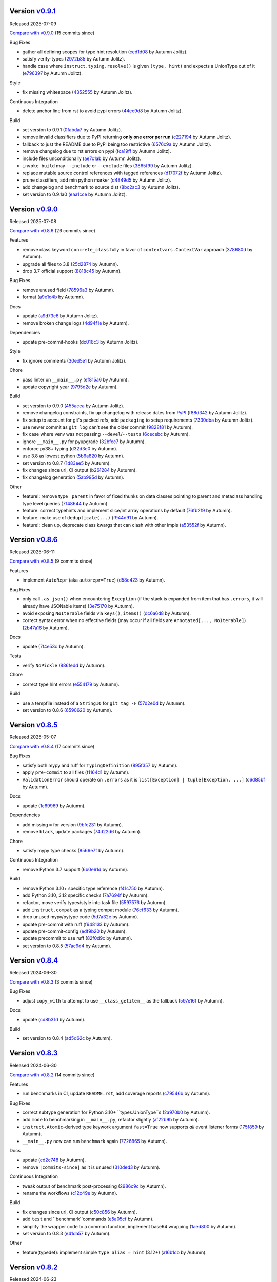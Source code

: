 .. |Changes|
Version `v0.9.1 <https://github.com/autumnjolitz/instruct/releases/tag/v0.9.1>`_
----------------------------------------------------------------------------------

Released 2025-07-09

`Compare with v0.9.0 <https://github.com/autumnjolitz/instruct/compare/v0.9.0...v0.9.1>`_ (15 commits since)

Bug Fixes

- gather **all** defining scopes for type hint resolution (`ced1d08 <https://github.com/autumnjolitz/instruct/commit/ced1d083e52773529c239c7b6f5c03eaa5b29b37>`_ by Autumn Jolitz).
- satisfy verify-types (`2972b85 <https://github.com/autumnjolitz/instruct/commit/2972b85fc745c1c6ecb90b853e0da440cce9acb9>`_ by Autumn Jolitz).
- handle case where ``instruct.typing.resolve()`` is given ``(type, hint)`` and expects a UnionType out of it (`e796397 <https://github.com/autumnjolitz/instruct/commit/e7963973ddf81805d2aaa2a7970b11169b895bd9>`_ by Autumn Jolitz).

Style

- fix missing whitespace (`4352555 <https://github.com/autumnjolitz/instruct/commit/4352555e611904c0c94852db8db8f1cb72bbaa0c>`_ by Autumn Jolitz).

Continuous Integration

- delete anchor line from rst to avoid pypi errors (`44ee9d8 <https://github.com/autumnjolitz/instruct/commit/44ee9d85e236e86ea16d8754d94eea14456826e1>`_ by Autumn Jolitz).

Build

- set version to 0.9.1 (`0fabda7 <https://github.com/autumnjolitz/instruct/commit/0fabda7b9501da726bc622eb2da502a47d0e0a9a>`_ by Autumn Jolitz).
- remove invalid classifiers due to PyPI returning **only one error per run** (`c227194 <https://github.com/autumnjolitz/instruct/commit/c227194ed136a2251a1f56af4e46316ebd6ca0ea>`_ by Autumn Jolitz).
- fallback to just the README due to PyPi being too restrictive (`6576c9a <https://github.com/autumnjolitz/instruct/commit/6576c9ac12775b7682631fb70aa9471ae2cf780c>`_ by Autumn Jolitz).
- remove changelog due to rst errors on pypi (`fca19ff <https://github.com/autumnjolitz/instruct/commit/fca19ffb9fc1ba5c67867a57c529698fdb7da57f>`_ by Autumn Jolitz).
- include files unconditionally (`ae7c1ab <https://github.com/autumnjolitz/instruct/commit/ae7c1ab272fc49c7b55148aec6d376328d8650dd>`_ by Autumn Jolitz).
- ``invoke build`` may ``--include`` or ``--exclude`` files (`3865f99 <https://github.com/autumnjolitz/instruct/commit/3865f99095a3e9700405e47a89e945bdc5827695>`_ by Autumn Jolitz).
- replace mutable source control references with tagged references (`d17072f <https://github.com/autumnjolitz/instruct/commit/d17072fd10888b42c7e019ca633f63884fade1b1>`_ by Autumn Jolitz).
- prune classifiers, add min python marker (`d4849d5 <https://github.com/autumnjolitz/instruct/commit/d4849d5f28f55bcd4e2e07af5a2e1470e650b066>`_ by Autumn Jolitz).
- add changelog and benchmark to source dist (`8bc2ac3 <https://github.com/autumnjolitz/instruct/commit/8bc2ac3b18401aef1e439ef0a263919b0b40e7fe>`_ by Autumn Jolitz).
- set version to 0.9.1a0 (`eaa1cce <https://github.com/autumnjolitz/instruct/commit/eaa1cce5b34ab34ab61c4bbbb50d0bd1c95ab737>`_ by Autumn Jolitz).

Version `v0.9.0 <https://github.com/autumnjolitz/instruct/releases/tag/v0.9.0>`_
----------------------------------------------------------------------------------

Released 2025-07-08

`Compare with v0.8.6 <https://github.com/autumnjolitz/instruct/compare/v0.8.6...v0.9.0>`_ (26 commits since)

Features

- remove class keyword ``concrete_class`` fully in favor of ``contextvars.ContextVar`` approach (`378680d <https://github.com/autumnjolitz/instruct/commit/378680d0be63665b26b3fbd4fb4e16c9e3ae7b80>`_ by Autumn).
- upgrade all files to 3.8 (`25d2874 <https://github.com/autumnjolitz/instruct/commit/25d2874ec1b9bc52ea3dbf3cbad6f0b98162e832>`_ by Autumn).
- drop 3.7 official support (`8818c45 <https://github.com/autumnjolitz/instruct/commit/8818c457033ab85408fc35e8c57cc70caa2c21cd>`_ by Autumn).

Bug Fixes

- remove unused field (`78596a3 <https://github.com/autumnjolitz/instruct/commit/78596a3add164687559e2a87a3767eafdc45c5e4>`_ by Autumn).
- format (`a9e1c4b <https://github.com/autumnjolitz/instruct/commit/a9e1c4b784d6094e24da64e46f9c3c00e0615d67>`_ by Autumn).

Docs

- update (`a9d73c6 <https://github.com/autumnjolitz/instruct/commit/a9d73c601fa9419cede295891673fede89a196bb>`_ by Autumn Jolitz).
- remove broken change logs (`4d94f1e <https://github.com/autumnjolitz/instruct/commit/4d94f1e9bb6b574313e4238784f09adb18fa449b>`_ by Autumn).

Dependencies

- update pre-commit-hooks (`dc016c3 <https://github.com/autumnjolitz/instruct/commit/dc016c3d4cd2a0960b1fdd05cf94aab688f08016>`_ by Autumn Jolitz).

Style

- fix ignore comments (`30ed5e1 <https://github.com/autumnjolitz/instruct/commit/30ed5e17b7f0ff54a9355b908543420e5e92c7b1>`_ by Autumn Jolitz).

Chore

- pass linter on ``__main__.py`` (`ef815a6 <https://github.com/autumnjolitz/instruct/commit/ef815a668ee5b2bad15024811cfef01d400092e5>`_ by Autumn).
- update copyright year (`9795d2e <https://github.com/autumnjolitz/instruct/commit/9795d2e53916c465ad5e8f4fd95b0bee82b73af7>`_ by Autumn).

Build

- set version to 0.9.0 (`455acea <https://github.com/autumnjolitz/instruct/commit/455acea6b2467bc053c81783ee37f329c8270d05>`_ by Autumn Jolitz).
- remove changelog constraints, fix up changelog with release dates from `PyPI <https://pypi.org/project/instruct/#history>`_ (`f88d342 <https://github.com/autumnjolitz/instruct/commit/f88d34226d8a61b3f303d6d79c7343b2156bf618>`_ by Autumn Jolitz).
- fix setup to account for git's packed refs, add ``packaging`` to setup requirements (`7330dba <https://github.com/autumnjolitz/instruct/commit/7330dba96a072c8e3a94737194c5034035eb932b>`_ by Autumn Jolitz).
- use newer commit as ``git log`` can't see the older commit (`9828f81 <https://github.com/autumnjolitz/instruct/commit/9828f814746e4e5e60db9d09b77e2d86dac3092e>`_ by Autumn).
- fix case where venv was not passing ``--devel``/``--tests`` (`6cecebc <https://github.com/autumnjolitz/instruct/commit/6cecebc00f079e5e86be57f665ff8896b45f98c9>`_ by Autumn).
- ignore ``__main__.py`` for pyupgrade (`32bfcc7 <https://github.com/autumnjolitz/instruct/commit/32bfcc77bad1269e938a7a3c1e4d81ebbc094411>`_ by Autumn).
- enforce py38+ typing (`d32d3e0 <https://github.com/autumnjolitz/instruct/commit/d32d3e02da7699d6f4edacf8eff98967f8c45ab4>`_ by Autumn).
- use 3.8 as lowest python (`5b6a820 <https://github.com/autumnjolitz/instruct/commit/5b6a820311e3f99fbf0bd227be0edd40d4f2100c>`_ by Autumn).
- set version to 0.8.7 (`1d83ee5 <https://github.com/autumnjolitz/instruct/commit/1d83ee5cacd42442ea6208917c95d04cbe8c98a6>`_ by Autumn).
- fix changes since url, CI output (`b261284 <https://github.com/autumnjolitz/instruct/commit/b2612843e91d576f644c0aae2d11b52e15227568>`_ by Autumn).
- fix changelog generation (`5ab995d <https://github.com/autumnjolitz/instruct/commit/5ab995d8cd773c475c4091b8f7b40a288ead5c98>`_ by Autumn).

Other

- feature!: remove type ``_parent`` in favor of fixed thunks on data classes pointing to parent and metaclass handling type level queries (`7148644 <https://github.com/autumnjolitz/instruct/commit/7148644cbfd0816234ea851f82a47b8cd8d0caff>`_ by Autumn).
- feature: correct typehints and implement slice/int array operations by default (`76fb2f9 <https://github.com/autumnjolitz/instruct/commit/76fb2f9aa54dfc06fdcb26fda157f6bfe9c3f773>`_ by Autumn).
- feature: make use of ``deduplicate(...)`` (`f944d91 <https://github.com/autumnjolitz/instruct/commit/f944d9133efc359da466c5e4563b22452e353658>`_ by Autumn).
- feature!: clean up, deprecate class kwargs that can clash with other impls (`a53552f <https://github.com/autumnjolitz/instruct/commit/a53552f02ff2d9bf093c5851093eb72f76ba42b5>`_ by Autumn).

Version `v0.8.6 <https://github.com/autumnjolitz/instruct/releases/tag/v0.8.6>`_
----------------------------------------------------------------------------------

Released 2025-06-11

`Compare with v0.8.5 <https://github.com/autumnjolitz/instruct/compare/v0.8.5...v0.8.6>`_ (9 commits since)

Features

- implement ``AutoRepr`` (aka ``autorepr=True``) (`d58c423 <https://github.com/autumnjolitz/instruct/commit/d58c423ddc06ef80cdb349f51b4005245efbc9f8>`_ by Autumn).

Bug Fixes

- only call ``.as_json()`` when encountering ``Exception`` (if the stack is expanded from item that has ``.errors``, it will already have JSONable items) (`3e75170 <https://github.com/autumnjolitz/instruct/commit/3e7517024c39fce016b30cea2ff3fd077a26452d>`_ by Autumn).
- avoid exposing ``NoIterable`` fields via ``keys()``, ``items()`` (`dc6a6d8 <https://github.com/autumnjolitz/instruct/commit/dc6a6d8f28b67e54904867d0cd4946d9eb41f798>`_ by Autumn).
- correct syntax error when no effective fields (may occur if all fields are ``Annotated[..., NoIterable]``) (`2b47a16 <https://github.com/autumnjolitz/instruct/commit/2b47a16985637ed34f62afdcd68d1da29dde404d>`_ by Autumn).

Docs

- update (`7f4e53c <https://github.com/autumnjolitz/instruct/commit/7f4e53c9f8662c0fa974057b95b48a89cf105bc2>`_ by Autumn).

Tests

- verify ``NoPickle`` (`886fedd <https://github.com/autumnjolitz/instruct/commit/886fedd0a0b33f0ab1233c79e91b7f13e0d5b4ce>`_ by Autumn).

Chore

- correct type hint errors (`e554179 <https://github.com/autumnjolitz/instruct/commit/e554179422e98772dbc99ee03665e0ec11c28b0a>`_ by Autumn).

Build

- use a tempfile instead of a ``StringIO`` for ``git tag -F`` (`57d2e0d <https://github.com/autumnjolitz/instruct/commit/57d2e0d795053368ce156a9b45d28c3736ed8262>`_ by Autumn).
- set version to 0.8.6 (`6590620 <https://github.com/autumnjolitz/instruct/commit/6590620204e82cb8594fb9e41531e603e4b3f05e>`_ by Autumn).

Version `v0.8.5 <https://github.com/autumnjolitz/instruct/releases/tag/v0.8.5>`_
----------------------------------------------------------------------------------

Released 2025-05-07

`Compare with v0.8.4 <https://github.com/autumnjolitz/instruct/compare/v0.8.4...v0.8.5>`_ (17 commits since)

Bug Fixes

- satisfy both mypy and ruff for ``TypingDefinition`` (`895f357 <https://github.com/autumnjolitz/instruct/commit/895f35764c7f549c0a471b1d7ae854f570b7edee>`_ by Autumn).
- apply ``pre-commit`` to all files (`f1164d1 <https://github.com/autumnjolitz/instruct/commit/f1164d1e2177eb557ad653f6898c3a8499e23276>`_ by Autumn).
- ``ValidationError`` should operate on ``.errors`` as it is ``list[Exception] | tuple[Exception, ...]`` (`c6d85bf <https://github.com/autumnjolitz/instruct/commit/c6d85bf163f13bcdef939cd0dfeb9196599825f1>`_ by Autumn).

Docs

- update (`1c69969 <https://github.com/autumnjolitz/instruct/commit/1c699692248952aac6ca18b03ea2038746996589>`_ by Autumn).

Dependencies

- add missing ``=`` for version (`9bfc231 <https://github.com/autumnjolitz/instruct/commit/9bfc231e6589c4c99624ebe08637f901d79c50e7>`_ by Autumn).
- remove ``black``, update packages (`74d22d6 <https://github.com/autumnjolitz/instruct/commit/74d22d64565c87ac24e6e0ddffd2d6b0f1fb1898>`_ by Autumn).

Chore

- satisfy mypy type checks (`8566e7f <https://github.com/autumnjolitz/instruct/commit/8566e7f015af87be76dd86c35bbf64474bd99425>`_ by Autumn).

Continuous Integration

- remove Python 3.7 support (`6b0e61d <https://github.com/autumnjolitz/instruct/commit/6b0e61d6bb519ea31f00585f5760b13edf8d0cbc>`_ by Autumn).

Build

- remove Python 3.10+ specific type reference (`f41c750 <https://github.com/autumnjolitz/instruct/commit/f41c750cdb5893f99b08858fbc86914fed06321d>`_ by Autumn).
- add Python 3.10, 3.12 specific checks (`7a7694f <https://github.com/autumnjolitz/instruct/commit/7a7694ffef9922b9dfcca744c544a03285d4ef78>`_ by Autumn).
- refactor, move verify types/style into task file (`5597576 <https://github.com/autumnjolitz/instruct/commit/5597576a0c44e0c29cab4d33ec1f1268ca8565e5>`_ by Autumn).
- add ``instruct.compat`` as a typing compat module (`76cf633 <https://github.com/autumnjolitz/instruct/commit/76cf6334086d706d0329cac8d4d10592168acb7f>`_ by Autumn).
- drop unused mypy/pytype code (`5d7a32e <https://github.com/autumnjolitz/instruct/commit/5d7a32eb4ff2b85154c21c5968640362003cc3f4>`_ by Autumn).
- update pre-commit with ruff (`f648133 <https://github.com/autumnjolitz/instruct/commit/f648133a945ce5d05bed3c398f3a30fab3fde992>`_ by Autumn).
- update pre-commit-config (`edf9b20 <https://github.com/autumnjolitz/instruct/commit/edf9b20f87cd2ab444b7021cd833fde02814464c>`_ by Autumn).
- update precommit to use ruff (`82f0d9c <https://github.com/autumnjolitz/instruct/commit/82f0d9cd6e714701bca2ba87349141df2a03b75d>`_ by Autumn).
- set version to 0.8.5 (`57ac9d4 <https://github.com/autumnjolitz/instruct/commit/57ac9d4743a3311626dd6c95bc077326d27ad982>`_ by Autumn).

Version `v0.8.4 <https://github.com/autumnjolitz/instruct/releases/tag/v0.8.4>`_
----------------------------------------------------------------------------------

Released 2024-06-30

`Compare with v0.8.3 <https://github.com/autumnjolitz/instruct/compare/v0.8.3...v0.8.4>`_ (3 commits since)

Bug Fixes

- adjust ``copy_with`` to attempt to use ``__class_getitem__`` as the fallback (`597e16f <https://github.com/autumnjolitz/instruct/commit/597e16f6b4ee500d05967418b3855fa10aed1e03>`_ by Autumn).

Docs

- update (`cd8b31d <https://github.com/autumnjolitz/instruct/commit/cd8b31d406b024c2ab344c34e1a5879c9716fb57>`_ by Autumn).

Build

- set version to 0.8.4 (`ad5d62c <https://github.com/autumnjolitz/instruct/commit/ad5d62c153aeeabe6a3d3acb0938dfdeb4c7ffa7>`_ by Autumn).

Version `v0.8.3 <https://github.com/autumnjolitz/instruct/releases/tag/v0.8.3>`_
----------------------------------------------------------------------------------

Released 2024-06-30

`Compare with v0.8.2 <https://github.com/autumnjolitz/instruct/compare/v0.8.2...v0.8.3>`_ (14 commits since)

Features

- run benchmarks in CI, update ``README.rst``, add coverage reports (`c79546b <https://github.com/autumnjolitz/instruct/commit/c79546bdc145d030a7333b031fbfb43d26e1aa79>`_ by Autumn).

Bug Fixes

- correct subtype generation for Python 3.10+ ``types.UnionType``s (`2a970b0 <https://github.com/autumnjolitz/instruct/commit/2a970b062141aec0ae4e2f7fbadd79df1a14a5f1>`_ by Autumn).
- add ``mode`` to benchmarking in ``__main__.py``, refactor slightly (`af22b9b <https://github.com/autumnjolitz/instruct/commit/af22b9b779e41519ca83b546d5680c12c8ff0135>`_ by Autumn).
- ``instruct.Atomic``-derived type keywork argument ``fast=True`` now supports *all* event listener forms (`175f859 <https://github.com/autumnjolitz/instruct/commit/175f85997b92de3be3e173b7530d81b8c6f048a2>`_ by Autumn).
- ``__main__.py`` now can run ``benchmark`` again (`7726865 <https://github.com/autumnjolitz/instruct/commit/7726865f1d46067fce2a9229eba4332f81a039c0>`_ by Autumn).

Docs

- update (`cd2c748 <https://github.com/autumnjolitz/instruct/commit/cd2c74879c36c717c34337deeb13abd794c27de3>`_ by Autumn).
- remove ``|commits-since|`` as it is unused (`310ded3 <https://github.com/autumnjolitz/instruct/commit/310ded3715b1598ab3b1043b9495cfa23f24471e>`_ by Autumn).

Continuous Integration

- tweak output of benchmark post-processing (`2986c9c <https://github.com/autumnjolitz/instruct/commit/2986c9c1e4b2a0ab3722dafcec30716706b8db53>`_ by Autumn).
- rename the workflows (`c12c49e <https://github.com/autumnjolitz/instruct/commit/c12c49e4ea1c3dbb6d26b4f60ec535c0912479b7>`_ by Autumn).

Build

- fix changes since url, CI output (`c50c856 <https://github.com/autumnjolitz/instruct/commit/c50c8562bf9ead06fda7bf769886c002dd8692ad>`_ by Autumn).
- add ``test`` and ``benchmark``commands (`e5a05cf <https://github.com/autumnjolitz/instruct/commit/e5a05cff98684dde9b60b6a8ba2b9a944b51cfca>`_ by Autumn).
- simplify the wrapper code to a common function, implement base64 wrapping (`1aed800 <https://github.com/autumnjolitz/instruct/commit/1aed800245a9f92f8b6e597e7311206c4cb55183>`_ by Autumn).
- set version to 0.8.3 (`e41da57 <https://github.com/autumnjolitz/instruct/commit/e41da57183802955c036010ab8b2d6411729c5f2>`_ by Autumn).

Other

- feature(typedef): implement simple ``type alias = hint`` (3.12+) (`a16b1cb <https://github.com/autumnjolitz/instruct/commit/a16b1cb47f45c6ebc9cd1b3c4f39dffb2839feb6>`_ by Autumn).

Version `v0.8.2 <https://github.com/autumnjolitz/instruct/releases/tag/v0.8.2>`_
----------------------------------------------------------------------------------

Released 2024-06-23

`Compare with v0.8.1 <https://github.com/autumnjolitz/instruct/compare/v0.8.1...v0.8.2>`_ (4 commits since)

Bug Fixes

- handle fixed tuples correctly (`c1bcd41 <https://github.com/autumnjolitz/instruct/commit/c1bcd41a6e58b3b38c106cc29a6d4766db771089>`_ by Autumn).
- use ``types.CodeType.replace(...)`` when available (`8bbc3cf <https://github.com/autumnjolitz/instruct/commit/8bbc3cfb4fe1aee28a80169fef2d21e85455dd7b>`_ by Autumn).

Docs

- update (`820f4ea <https://github.com/autumnjolitz/instruct/commit/820f4ea36c4b859203fa3a10b0aa127f5d90fd94>`_ by Autumn).

Build

- set version to 0.8.2 (`d29ffc5 <https://github.com/autumnjolitz/instruct/commit/d29ffc597b49cce6d2ee999c3f0515e651dee006>`_ by Autumn).

Version `v0.8.1 <https://github.com/autumnjolitz/instruct/releases/tag/v0.8.1>`_
----------------------------------------------------------------------------------

Released 2024-06-16

`Compare with v0.8.0 <https://github.com/autumnjolitz/instruct/compare/v0.8.0...v0.8.1>`_ (6 commits since)

Bug Fixes

- avoid raising an exception inside testing tuple structure for a custom type (`0a3108c <https://github.com/autumnjolitz/instruct/commit/0a3108c8969e87f5294608d081341bfc2ada0c50>`_ by Autumn).

Docs

- update (`900b323 <https://github.com/autumnjolitz/instruct/commit/900b323255092d8148428dc0a5b07d2965d27a3e>`_ by Autumn).
- remove contradictory statement (`e4ed0b4 <https://github.com/autumnjolitz/instruct/commit/e4ed0b40a82be3e24cc0362a5e76832057344204>`_ by Autumn).

Build

- correct changelog link (`bef4aeb <https://github.com/autumnjolitz/instruct/commit/bef4aebd37678963a511227fcb0c8cdb0a074406>`_ by Autumn).
- adjust tasks to allow for releasing on a version other than the ``CURRENT_VERSION.txt`` next default (`fc42c02 <https://github.com/autumnjolitz/instruct/commit/fc42c02de0dbba61bb1e89b61babcd2d1f0429e6>`_ by Autumn).
- bump version to 0.8.1 (`8a4c2ef <https://github.com/autumnjolitz/instruct/commit/8a4c2ef7b4122edab3a92123fd7846bca2571cb8>`_ by Autumn).

Version `v0.8.0 <https://github.com/autumnjolitz/instruct/releases/tag/v0.8.0>`_
----------------------------------------------------------------------------------

Released 2024-06-09

`Compare with v0.7.5.post2 <https://github.com/autumnjolitz/instruct/compare/v0.7.5.post2...v0.8.0>`_ (66 commits since)

Features

- ``instruct/about.py`` will be structured for tuple comparisions like ``>= (0, 8, 0)`` (`b9714f8 <https://github.com/autumnjolitz/instruct/commit/b9714f859a4639f57cf13fd250567b9f8688ecf7>`_ by Autumn).
- add ``Undefined`` (`41980a0 <https://github.com/autumnjolitz/instruct/commit/41980a094fbd28245c7ac300ad26c0436e577338>`_ by Autumn).
- implement generics! (`0e716bf <https://github.com/autumnjolitz/instruct/commit/0e716bf8cd49d9b231e1f38fb7ec1278cce4724b>`_ by Autumn).

Performance Improvements

- use ``inspect.getattr_static`` more aggressively (`c16a0ea <https://github.com/autumnjolitz/instruct/commit/c16a0eab801857caf389d612c2e34153d53ca4e9>`_ by Autumn).

Bug Fixes

- do not list the stack in a json output (`2694716 <https://github.com/autumnjolitz/instruct/commit/2694716a525194d1ea888460502a27ac591b02cc>`_ by Autumn).
- Python 3.7 cannot specialize the ``WeakKeyDictionary``, so guard behind TYPE_CHECKING (`1bc76ff <https://github.com/autumnjolitz/instruct/commit/1bc76ff132e617ca4f5987ffcbe2852533452a33>`_ by Autumn).
- satisfy type checker for Python 3.11 and below (`c478dd1 <https://github.com/autumnjolitz/instruct/commit/c478dd1e167cfb19b7bbf51261cc97c13f6bbee4>`_ by Autumn).
- added type hint to ``__json__`` method (`a6da934 <https://github.com/autumnjolitz/instruct/commit/a6da9344f6aa7b5b04e7121c928d75566d436ba5>`_ by Autumn).
- ignore mypy error from an attribute test (`1230465 <https://github.com/autumnjolitz/instruct/commit/12304654b43b685bf9ca38b4004c6bcac950706b>`_ by Autumn).
- add git changelog helper (`b79c727 <https://github.com/autumnjolitz/instruct/commit/b79c727291e2535296dc4c1b8c5d9fa56dc3ac79>`_ by Autumn Jolitz).
- satisfy mypy for ``NoDefault`` type (`297f268 <https://github.com/autumnjolitz/instruct/commit/297f268d2f80212dcc9c3f593d95d8d40979e051>`_ by Autumn).
- correct Python 3.12 to pass tests (`f9e5296 <https://github.com/autumnjolitz/instruct/commit/f9e529611d4e32300b5932fcc5cc69e2640570c3>`_ by Autumn).
- check for ``NoDefault`` (`94c5f07 <https://github.com/autumnjolitz/instruct/commit/94c5f078e7dfc2fcb78652b9b17be81a2180fff0>`_ by Autumn).
- default initialize untyped generics to ``Any`` (`e0e781f <https://github.com/autumnjolitz/instruct/commit/e0e781ff1a3576e5df6804a78a47a6310bc06a08>`_ by Autumn).
- update backport for Python 3.7 (`fffa961 <https://github.com/autumnjolitz/instruct/commit/fffa961f83d6e03bd77fad3b36728852bf9463b0>`_ by Autumn).

Code Refactoring

- split into language, compat, add type hints, restructure to be more specific (`9845934 <https://github.com/autumnjolitz/instruct/commit/98459347c2bd025eab032e2b0eab9d8e04bdd4bc>`_ by Autumn).
- rename ``IAtomic`` to ``AbstractAtomic``, ``AtomicImpl`` to ``BaseAtomic`` (`7d2fb28 <https://github.com/autumnjolitz/instruct/commit/7d2fb284ee357c4d7a435f1f7706ab847733eed3>`_ by Autumn).
- rename ``Atomic`` to ``AtomicMeta`` (`644fecb <https://github.com/autumnjolitz/instruct/commit/644fecba437cee23dbe039693a80921108d1016c>`_ by Autumn).

Docs

- update (`1080c7c <https://github.com/autumnjolitz/instruct/commit/1080c7c550a63f9b7404f54f399029a55bfa5ae0>`_ by Autumn).
- clean up (`0184422 <https://github.com/autumnjolitz/instruct/commit/01844228dda2e623e0b70376410a1cf04dca48c5>`_ by Autumn).
- add newline for change list (`345cb2d <https://github.com/autumnjolitz/instruct/commit/345cb2d0646acaac9b2debd793e90d777a150e67>`_ by Autumn).
- ``git-changelog`` requires a "v" prefix to match v prefixed tags (`8b8b6cf <https://github.com/autumnjolitz/instruct/commit/8b8b6cfe8cc63372d035230bd97c5aea53a9e935>`_ by Autumn).
- try to make more friendly for github (`a530071 <https://github.com/autumnjolitz/instruct/commit/a530071c76ee269258c3b1597d9d14fc76cb3a14>`_ by Autumn Jolitz).

Dependencies

- pin ``black`` for python 3.8 (`6a500d6 <https://github.com/autumnjolitz/instruct/commit/6a500d691d645ae20f35a82aff646aec5869589a>`_ by Autumn).

Tests

- update (`eeb311f <https://github.com/autumnjolitz/instruct/commit/eeb311f44338ae99c2981a9c5d81430b1c76c6d1>`_ by Autumn). Caused By: `91f05963ea1c25f36d551834f7ae672d05955074 <https://github.com/autumnjolitz/instruct/commit/91f05963ea1c25f36d551834f7ae672d05955074>_`

Style

- run black (`88faff7 <https://github.com/autumnjolitz/instruct/commit/88faff735a5d60c87769780c9a87ebcdbfd3a03f>`_ by Autumn).

Chore

- ignore ``python**`` folders (used in cross version testing) (`de0a37c <https://github.com/autumnjolitz/instruct/commit/de0a37cc12db86da43fed8aad4f5cea833f1a9a7>`_ by Autumn).
- drop pytype overlay (`6b0a8f8 <https://github.com/autumnjolitz/instruct/commit/6b0a8f844e988420a5f04b69c70a110bb1e06b7f>`_ by Autumn).
- up version to 0.8.0, remove unused imports, add to README that Generics are supported (`4b0902a <https://github.com/autumnjolitz/instruct/commit/4b0902aa168f8e385232afe89d9fcfa266398e76>`_ by Autumn).
- silence mypy on ``Genericizable`` with an ignore (`5cfb45f <https://github.com/autumnjolitz/instruct/commit/5cfb45f5bf376475437589c2ebd2c529c6e74c1d>`_ by Autumn).
- pass mypy type checks (`506a810 <https://github.com/autumnjolitz/instruct/commit/506a8103ba1d8e33f2a1685a480ee00deca611af>`_ by Autumn).

Continuous Integration

- finalize, skip existing obj on pypi (`8df60b3 <https://github.com/autumnjolitz/instruct/commit/8df60b34c52eab79339ae2a1464fc0c380c69326>`_ by Autumn).
- disable word wrapping in pandoc (`c9479ee <https://github.com/autumnjolitz/instruct/commit/c9479ee5cced77be02aee4db6d39325ba58a6caa>`_ by Autumn).
- allow pypi publishing, add sha sums to the release notes (`5b49f13 <https://github.com/autumnjolitz/instruct/commit/5b49f1362e4c89c1e9463c56ef950384e08f9812>`_ by Autumn).
- add release functionality (handles versioning, etc) (`29d376b <https://github.com/autumnjolitz/instruct/commit/29d376b0d6944a648fd64a7f89b8443e75a164a6>`_ by Autumn).
- simplify, write version specific changes to the release, temporarily disable pypi (`e32a1a9 <https://github.com/autumnjolitz/instruct/commit/e32a1a9619d1fd820665cb7ffaf0309e3116cb3e>`_ by Autumn).
- use ``invoke build`` (`552203b <https://github.com/autumnjolitz/instruct/commit/552203b3019cf70f7acd7d1fdbd7c4eb1f14ebf9>`_ by Autumn).
- use the newer python setup step (`4d42fa4 <https://github.com/autumnjolitz/instruct/commit/4d42fa48630582ea364e58d5fbfb5328f5fd1559>`_ by Autumn).
- get all history for a change log generator (`15e9103 <https://github.com/autumnjolitz/instruct/commit/15e910335b692198f036cdafbbcd46b10a4fd8f6>`_ by Autumn).
- run the changes test before any tests run (`9b741ce <https://github.com/autumnjolitz/instruct/commit/9b741cedcd557f6b444390b7ae658a09e065d8ed>`_ by Autumn).
- ensure ``CHANGES.rst`` is always up-to-date (`d9bc2ce <https://github.com/autumnjolitz/instruct/commit/d9bc2ce513e116d05ee6fce237b47d0320e19d53>`_ by Autumn).
- print out black version (`42ba597 <https://github.com/autumnjolitz/instruct/commit/42ba5972c9e0faf8e0a681ff98a2e0fdf2d33c37>`_ by Autumn).
- relax restrictions on build (`6157a1c <https://github.com/autumnjolitz/instruct/commit/6157a1cc466a0279f93604e8895b97448236f3f5>`_ by Autumn).

Build

- bump version to 0.8.0 (`f5b0765 <https://github.com/autumnjolitz/instruct/commit/f5b0765770fe1d7c8913778e28b543595bb654c9>`_ by Autumn).
- assume `pawamoy/git-changelog@89 <https://github.com/pawamoy/git-changelog/pull/89>`_ will be merged in a few days (`7e23986 <https://github.com/autumnjolitz/instruct/commit/7e2398685a907c000c657d3bad0c81fe916bf07b>`_ by Autumn).
- remove invalid classifier (despite the fact this is used as a framework) (`3174afc <https://github.com/autumnjolitz/instruct/commit/3174afc934c41e0629489b27c5b67c088e53206f>`_ by Autumn).
- add ``checksum`` command (`83f3973 <https://github.com/autumnjolitz/instruct/commit/83f3973a63d07a2f48afe1d100a01f8e0f59c1fd>`_ by Autumn).
- overhaul setup.cfg classifiers et al, given that instruct has been production ready for years now (`0639313 <https://github.com/autumnjolitz/instruct/commit/0639313c3199c18a165c2fe73026918d5cda228e>`_ by Autumn).
- ignore python3.whatever directories, remove some default changelog options for use in tasks.py (`b47a942 <https://github.com/autumnjolitz/instruct/commit/b47a9426fadc5afe0ce2a1f10739735927c7b394>`_ by Autumn).
- run black (`cb40105 <https://github.com/autumnjolitz/instruct/commit/cb4010513b8b254f7ff4a9ccaec1ded4ba085a3e>`_ by Autumn).
- changelog can now omit in-flight/unreleased changes (`ac15505 <https://github.com/autumnjolitz/instruct/commit/ac15505ecbb460b7f1e06d06b87d526c5360cf02>`_ by Autumn).
- bump version to next alpha (`00dd465 <https://github.com/autumnjolitz/instruct/commit/00dd4659a1f65baa448b049b71bab3ef828208f5>`_ by Autumn).
- pre-commit should use repo's pyproject (`33e1369 <https://github.com/autumnjolitz/instruct/commit/33e13692233cb1b28417a80db76389254e0a73fe>`_ by Autumn).
- delete unused black config (`f6567ac <https://github.com/autumnjolitz/instruct/commit/f6567ac1b9c5fa11b74fba743141c8cf4a917a4a>`_ by Autumn).
- add files back for the naive ``python -m build`` case to work (`cf96480 <https://github.com/autumnjolitz/instruct/commit/cf96480b6d4334e3078b7f325898c6250ce682bc>`_ by Autumn).
- setup-metadata can now dump info from a ``wheel`` or ``sdist`` (`9c19cf4 <https://github.com/autumnjolitz/instruct/commit/9c19cf47d81467c3a5adcbcfaaaba4368da589e0>`_ by Autumn).
- ensure source distributions do not depend on source control, remove unused functions (`a7f6de0 <https://github.com/autumnjolitz/instruct/commit/a7f6de03e217d876b44f869a91d5b4ef58d9b095>`_ by Autumn). Referenced By: `Source Distributions <https://packaging.python.org/en/latest/guides/distributing-packages-using-setuptools/#source-distributions>`_
- ensure task_support injects ``pprint`` (`a3abf25 <https://github.com/autumnjolitz/instruct/commit/a3abf2527cbbfc226212410bdb2e1145eaaf4558>`_ by Autumn).
- remove unused files (`cee5f21 <https://github.com/autumnjolitz/instruct/commit/cee5f214ae131209423538ac3bea1ebbff10ecde>`_ by Autumn).
- ensure ``about.VersionInfo`` has a compliant pep440 ``.public_...`` and ``__str__()`` functions (`f6bedea <https://github.com/autumnjolitz/instruct/commit/f6bedea81832ae9dc40745392ff00aca8f4ab6ad>`_ by Autumn).
- fix ``CHANGES.rst``, use fork of ``git-changelog`` until `pawamoy/git-changelog@89 <https://github.com/pawamoy/git-changelog/pull/89>`_ is merged and released, use pep440 versioning (`771790b <https://github.com/autumnjolitz/instruct/commit/771790b575ca43dbb9f5449b21706a87897e1c12>`_ by Autumn).
- fix type hint complaints, add helpers (`ad00166 <https://github.com/autumnjolitz/instruct/commit/ad00166f09c9151811ee58987c30eb531ea2e158>`_ by Autumn).
- add defaults for ``git-changelog``, require 2.4.0 as 2.4.1+ will ignore untyped commits (`39025c3 <https://github.com/autumnjolitz/instruct/commit/39025c31542ae459fa24c5f8dfa5c0e91138edda>`_ by Autumn).
- prerelease v0.8.0a0 (`ef84469 <https://github.com/autumnjolitz/instruct/commit/ef84469be82d7813492f701d9650ca1e414c11fd>`_ by Autumn).
- bump to v0.8.0 series (`f0ad5ae <https://github.com/autumnjolitz/instruct/commit/f0ad5aed353bfd62d9a40bec65fb306aa96ff618>`_ by Autumn).

Version `v0.7.5.post2 <https://github.com/autumnjolitz/instruct/releases/tag/v0.7.5.post2>`_
----------------------------------------------------------------------------------------------

Released 2024-02-29

`Compare with v0.7.5 <https://github.com/autumnjolitz/instruct/compare/v0.7.5...v0.7.5.post2>`_ (1 commits since)

Bug Fixes

- correct for Python 3.7 (`e58c523 <https://github.com/autumnjolitz/instruct/commit/e58c523ce4edbca560267b6a6a0c1fd8919c485c>`_ by Autumn).

Version `v0.7.5 <https://github.com/autumnjolitz/instruct/releases/tag/v0.7.5>`_
----------------------------------------------------------------------------------

Released 2024-02-29

`Compare with v0.7.3.post1 <https://github.com/autumnjolitz/instruct/compare/v0.7.3.post1...v0.7.5>`_ (9 commits since)

Features

- support ``type | type`` in Python 3.10 and above, implement ``__init_subclass__(cls)`` (`88164e3 <https://github.com/autumnjolitz/instruct/commit/88164e390267b6ee690d88bed6e60e17bd4da98b>`_ by Autumn).

Docs

- try to make more friendly for github (`46df415 <https://github.com/autumnjolitz/instruct/commit/46df4150a4928659b4464ef9282da033c8cabea2>`_ by Autumn Jolitz).
- update ``CHANGES.rst``, ``README.rst`` (`42bd3d2 <https://github.com/autumnjolitz/instruct/commit/42bd3d23f11362d3584896fb8b31a4aa83103bf2>`_ by Autumn Jolitz).
- template-ize for release note generation (`5e508b7 <https://github.com/autumnjolitz/instruct/commit/5e508b714bb47cd2d904a75e4534d7ffab912867>`_ by Autumn Jolitz).
- test of `git-changelog <https://github.com/pawamoy/git-changelog>`_ (`a4aeb37 <https://github.com/autumnjolitz/instruct/commit/a4aeb375e0ee83fdbbb332d8d5573fadf91d8917>`_ by Autumn Jolitz).

Chore

- add badges to ``README.rst``, adjust github CI workflow names (`66b4067 <https://github.com/autumnjolitz/instruct/commit/66b4067edb731e1f76e324fa46e1127bdcc51f6c>`_ by Autumn).

Continuous Integration

- add PyPy in testing (`fd12152 <https://github.com/autumnjolitz/instruct/commit/fd12152ab66246e18e4cdcd2876065814f1f8da5>`_ by Autumn Jolitz).

Build

- bump version to v0.7.5 (`9924da8 <https://github.com/autumnjolitz/instruct/commit/9924da815d892a9c4b3127f337c7cd965148d033>`_ by Autumn).
- refactor, use `invoke <https://www.pyinvoke.org/>`_ (`5871827 <https://github.com/autumnjolitz/instruct/commit/5871827f418aa250b3c4bef48d7b2f448ae3d956>`_ by Autumn Jolitz).

Version `v0.7.3.post1 <https://github.com/autumnjolitz/instruct/releases/tag/v0.7.3.post1>`_
----------------------------------------------------------------------------------------------

Released 2023-12-04

`Compare with v0.7.3 <https://github.com/autumnjolitz/instruct/compare/v0.7.3...v0.7.3.post1>`_ (2 commits since)

Continuous Integration

- add test (`f3c25b0 <https://github.com/autumnjolitz/instruct/commit/f3c25b05b752ed6e329afe45a578b00441787f4a>`_ by Autumn).

Build

- bump version to v0.7.3.post1 (`f8afb3d <https://github.com/autumnjolitz/instruct/commit/f8afb3d562f177e23e9b679c7b6a85ed84ad8b62>`_ by Autumn).

Version `v0.7.3 <https://github.com/autumnjolitz/instruct/releases/tag/v0.7.3>`_
----------------------------------------------------------------------------------

Released 2023-07-18

`Compare with v0.7.2 <https://github.com/autumnjolitz/instruct/compare/v0.7.2...v0.7.3>`_ (2 commits since)

Features

- Port instruct to newer Python versions, implement CI/CD (`7dda1bd <https://github.com/autumnjolitz/instruct/commit/7dda1bde4af7e53808f278c07fca9adbc23c147e>`_ by Autumn Jolitz).

Build

- unlock versions to be more flexible, bump to v0.7.3 (`2e0a5cc <https://github.com/autumnjolitz/instruct/commit/2e0a5ccc731ba686f8738d045b4af9d9061f2411>`_ by Autumn).

Version `v0.7.2 <https://github.com/autumnjolitz/instruct/releases/tag/v0.7.2>`_
----------------------------------------------------------------------------------

Released 2022-05-13

`Compare with v0.7.1 <https://github.com/autumnjolitz/instruct/compare/v0.7.1...v0.7.2>`_ (8 commits since)

Features

- export ``RangeFlags`` (`7420aa5 <https://github.com/autumnjolitz/instruct/commit/7420aa53aa6e5cd7e9ba660daa97fcffb147107e>`_ by Autumn).
- remove fast new in favor of calling ``self._set_defaults()`` (`6edb925 <https://github.com/autumnjolitz/instruct/commit/6edb9255850aaadef7c1ad407e2f5341975c01a6>`_ by Autumn).

Bug Fixes

- add dummy ``__iter__`` to handle empty class case (`a51c252 <https://github.com/autumnjolitz/instruct/commit/a51c25208af689506235231c900dd91ffd1c43fb>`_ by Autumn).

Docs

- add notes on use of ``Range`` and friends (`04356d2 <https://github.com/autumnjolitz/instruct/commit/04356d234b83019f5c825cea42fa371ebe8d392b>`_ by Autumn).
- add comparison between instruct and pydantic (`9090595 <https://github.com/autumnjolitz/instruct/commit/90905952eb8ac3153c3ec66446103fb4e2bcdca9>`_ by Autumn).
- update (`f8c0209 <https://github.com/autumnjolitz/instruct/commit/f8c0209afac48ed377cce28f5d366978388f672d>`_ by Autumn).

Tests

- use ``_set_defaults``  instead (`7ccf4a4 <https://github.com/autumnjolitz/instruct/commit/7ccf4a4405ebd1c800e160deeac980556c540513>`_ by Autumn).
- add tests for ``_set_defaults(...)`` on a class (`12e2ee7 <https://github.com/autumnjolitz/instruct/commit/12e2ee7efb1a8dc65704452517ec64213616850a>`_ by Autumn).

Version `v0.7.1 <https://github.com/autumnjolitz/instruct/releases/tag/v0.7.1>`_
----------------------------------------------------------------------------------

Released 2022-05-13

`Compare with v0.7.0 <https://github.com/autumnjolitz/instruct/compare/v0.7.0...v0.7.1>`_ (5 commits since)

Features

- export ``instruct.clear()``, ``instruct.reset_to_defaults()``, make `instance._set_defaults()` first call the zero-init version, then cascade through the inheritance tree for any overrides, add default functions for empty classes, use ``__public_class__`` magic method for ``public_class`` calls (`1d1e528 <https://github.com/autumnjolitz/instruct/commit/1d1e528cd3ef8c1faa3218122f54e91f6f381d1d>`_ by Autumn).

Chore

- remove unused import in ``__main__.py`` (`fadf4c6 <https://github.com/autumnjolitz/instruct/commit/fadf4c6ae68dd5c7230270ae39fa672326870192>`_ by Autumn).

Continuous Integration

- check style (`252f2ba <https://github.com/autumnjolitz/instruct/commit/252f2ba27a0ae91563ad9a88da6eb4c56f8af715>`_ by Autumn).

Build

- v0.7.1 (`da6f64d <https://github.com/autumnjolitz/instruct/commit/da6f64d62a1f6a3bf2449b9b46e7ce5c8d3186cf>`_ by Autumn).
- add **devel** extra (`87c6e3b <https://github.com/autumnjolitz/instruct/commit/87c6e3ba5ae8da7b8c6cb34620c877ea6babc8e3>`_ by Autumn).

Version `v0.7.0 <https://github.com/autumnjolitz/instruct/releases/tag/v0.7.0>`_
----------------------------------------------------------------------------------

Released 2022-05-12

`Compare with v0.6.7 <https://github.com/autumnjolitz/instruct/compare/v0.6.7...v0.7.0>`_ (7 commits since)

Features

- spider annotations, use the ``NoPickle`` et al constants to influence class behavior (`2eea997 <https://github.com/autumnjolitz/instruct/commit/2eea997c6a742a293ecf33f1ab0fe795006be60a>`_ by Autumn).
- support ``Annotation[...]`` and within it, a set of ``Range``s, raise ``RangeError`` when a value is type allowed but does not fit the ranges specified! (`42599b0 <https://github.com/autumnjolitz/instruct/commit/42599b0fefe8a27dc645245e1aa34d97816954a2>`_ by Autumn).
- implement several constants for use in ``Annotation[...]`` including ``Range`` for interval capping (and ``RangeError``)! (`11f25b3 <https://github.com/autumnjolitz/instruct/commit/11f25b3ced2530fb8620da6beeca0053a50160a5>`_ by Autumn).

Docs

- update README, add a CHANGES file (`8840218 <https://github.com/autumnjolitz/instruct/commit/8840218f372211854bcdd732a6ec5d0d8e81b820>`_ by Autumn).

Dependencies

- bump jinja2 and typing_extensions versions (`9adca04 <https://github.com/autumnjolitz/instruct/commit/9adca04cc2c6c2132884f5a45ea94eb623127385>`_ by Autumn).

Tests

- add additional tests (`7aa8c31 <https://github.com/autumnjolitz/instruct/commit/7aa8c315d64291ca0347d7a542c2891d84f5b596>`_ by Autumn).

Build

- bump to v0.7.0 (`f97c699 <https://github.com/autumnjolitz/instruct/commit/f97c6990649390292fc308ee7c5aeb43630f34cf>`_ by Autumn).

Version `v0.6.7 <https://github.com/autumnjolitz/instruct/releases/tag/v0.6.7>`_
----------------------------------------------------------------------------------

Released 2021-03-31

`Compare with v0.6.6 <https://github.com/autumnjolitz/instruct/compare/v0.6.6...v0.6.7>`_ (1 commits since)

Performance Improvements

- cache by effective skipped fields across the board, do not confuse with second level skip/redefinitions, bump to v0.6.7 (`10aea05 <https://github.com/autumnjolitz/instruct/commit/10aea05582e1015834f179516c8b174c1d3a08c5>`_ by Autumn).

Version `v0.6.6 <https://github.com/autumnjolitz/instruct/releases/tag/v0.6.6>`_
----------------------------------------------------------------------------------

Released 2021-02-17

`Compare with v0.6.5 <https://github.com/autumnjolitz/instruct/compare/v0.6.5...v0.6.6>`_ (1 commits since)

Bug Fixes

- handle zero-length collections correctly, type hints should resolve using the locals, module globals, then typing ones, bump to v0.6.6 (`b7d0898 <https://github.com/autumnjolitz/instruct/commit/b7d0898980f74dbb4e8af9635300e1153133bdf8>`_ by Autumn).

Version `v0.6.5 <https://github.com/autumnjolitz/instruct/releases/tag/v0.6.5>`_
----------------------------------------------------------------------------------

Released 2021-02-16

`Compare with v0.6.4 <https://github.com/autumnjolitz/instruct/compare/v0.6.4...v0.6.5>`_ (1 commits since)

Features

- allow ``instruct.public_class()`` to access subclasses by index, document ambiguities, cascade subtraction preservation, bump to v0.6.5 (`8a0fdda <https://github.com/autumnjolitz/instruct/commit/8a0fddacc5033d2bfb845a1d83e55eae2bf745e5>`_ by Autumn).

Version `v0.6.4 <https://github.com/autumnjolitz/instruct/releases/tag/v0.6.4>`_
----------------------------------------------------------------------------------

Released 2021-01-13

`Compare with v0.6.3 <https://github.com/autumnjolitz/instruct/compare/v0.6.3...v0.6.4>`_ (1 commits since)

Bug Fixes

- adjust ``instruct.public_class`` to detect modified subtracted classes, allow proper overrides of ``__coerce__`` when class inheritance is greater than 1 deep, bump to v0.6.4 (`c4d2b91 <https://github.com/autumnjolitz/instruct/commit/c4d2b91e5fb3bf853d228edf8664480137dfe392>`_ by Autumn).

Version `v0.6.3 <https://github.com/autumnjolitz/instruct/releases/tag/v0.6.3>`_
----------------------------------------------------------------------------------

Released 2020-12-07

`Compare with v0.6.2 <https://github.com/autumnjolitz/instruct/compare/v0.6.2...v0.6.3>`_ (1 commits since)

Bug Fixes

- fix ``.keys(...)`` to operate on simple field that is ``Atomic`` descendant (no optional, etc wrapping), bump to v0.6.3 (`697a4ec <https://github.com/autumnjolitz/instruct/commit/697a4ecfe47ecc6de41df60171f14fc4aa28e2d3>`_ by Autumn).

Version `v0.6.2 <https://github.com/autumnjolitz/instruct/releases/tag/v0.6.2>`_
----------------------------------------------------------------------------------

Released 2020-12-07

`Compare with v0.6.1 <https://github.com/autumnjolitz/instruct/compare/v0.6.1...v0.6.2>`_ (3 commits since)

Features

- add ``instruct.show_all_fields`` to public API, ensure reachability for ``Optional`` type hinted fields (`5dde190 <https://github.com/autumnjolitz/instruct/commit/5dde190da1313dbec2ca3c6c723b2611cdedbc43>`_ by Autumn).
- allow ``instruct.keys()``, ``instruct.show_all_fields()`` to handle ``Union``, ``Optional`` with embedded ``Atomic`` types properly (`47f038d <https://github.com/autumnjolitz/instruct/commit/47f038dfb3936d255d8660d563cf94efad89f04d>`_ by Autumn).

Build

- v0.6.2 (`7e60b6a <https://github.com/autumnjolitz/instruct/commit/7e60b6ae264d08053235ecd50a35d8877a8efd7c>`_ by Autumn).

Version `v0.6.1 <https://github.com/autumnjolitz/instruct/releases/tag/v0.6.1>`_
----------------------------------------------------------------------------------

Released 2020-12-07

`Compare with v0.6.0 <https://github.com/autumnjolitz/instruct/compare/v0.6.0...v0.6.1>`_ (1 commits since)

Features

- allow class subtractions to be pickled/unpickled, make type name friendlier to ``inflection.titleize(...)``, ensure a test for class method replacements, pickling, bump to v0.6.1 (`e28f6c6 <https://github.com/autumnjolitz/instruct/commit/e28f6c66af8753060e783d829e2c89029d2a59b7>`_ by Autumn).

Version `v0.6.0 <https://github.com/autumnjolitz/instruct/releases/tag/v0.6.0>`_
----------------------------------------------------------------------------------

Released 2020-12-04

`Compare with v0.5.0 <https://github.com/autumnjolitz/instruct/compare/v0.5.0...v0.6.0>`_ (34 commits since)

Features

- allow keys() to operate and extract keys for an embedded field (`647ee5c <https://github.com/autumnjolitz/instruct/commit/647ee5c7c6dbd6979a574d56a0cc21f2fa991719>`_ by Autumn).
- allow for downcasting of a parent type to a subtracted type when generating the skip keys type (`9ca88d0 <https://github.com/autumnjolitz/instruct/commit/9ca88d0d4f3c45c6679fa84940e57cc9291b65be>`_ by Autumn).
- support collections by position, make unions branch on type checks, avoid pipe-nature in favor of graph branch approach (`fcbc5bc <https://github.com/autumnjolitz/instruct/commit/fcbc5bc1c3ac8ce985e8bf00075c6181a3e11c3c>`_ by Autumn).
- allow for generation of an effective coerce function based on type spidering (`b2f8195 <https://github.com/autumnjolitz/instruct/commit/b2f81953807eac4ac6d31ca04797fa2d5a8311eb>`_ by Autumn).
- introduce a union branch function that assumes unique traces in subtype (`7078730 <https://github.com/autumnjolitz/instruct/commit/7078730baae72305526c2bfe1320df2fc7f16c1d>`_ by Autumn).
- add in initial approach (````subtype.py````) for automated parent value type coercion to subtracted type (`5b50dc2 <https://github.com/autumnjolitz/instruct/commit/5b50dc2f264f33e02a5bfb3e8e3be50adc3cd2b7>`_ by Autumn).
- handle subtracted classes in a more generalized fashion, use the correct function globals for the ``LOAD_GLOBAL`` bytecode (`531918e <https://github.com/autumnjolitz/instruct/commit/531918eb0f43c5570acdad449d8b9c0e6d4cfff7>`_ by Autumn).
- support ``classmethod()`` rewriting for skip keys (`1505945 <https://github.com/autumnjolitz/instruct/commit/1505945e464a2789237164505741f053dafb7aeb>`_ by Autumn).
- implement ``cls & {...}`` (type inclusion masks) (`fbff83f <https://github.com/autumnjolitz/instruct/commit/fbff83f9c33cd31e4c923f0d4ac96a017d7e8311>`_ by Autumn).
- introduce more complex type subtractions that are commutative (`17ad8af <https://github.com/autumnjolitz/instruct/commit/17ad8af5d9290afe620fe8728773a26bf53c8a19>`_ by Autumn).
- implement a search-and-replace of instruct ``Atomics`` inside of type hint instances w/o overriding a singleton class instance (`39c8084 <https://github.com/autumnjolitz/instruct/commit/39c808471163a694b69d6aef43711aefb06cebcb>`_ by Autumn).
- implement single level, single ``Atomic``-descendant removal of attribute names on an ``Atomic``-derived object (termed **Skip Keys**) (`422e7b4 <https://github.com/autumnjolitz/instruct/commit/422e7b4e5e050170b61ead9f92d3fd99c3f5e707>`_ by Autumn).

Performance Improvements

- refactor, allow caching of class subtractions via ``FrozenMapping`` (`d3e9ef7 <https://github.com/autumnjolitz/instruct/commit/d3e9ef71ff345f624223b3ad24af18f4ab472463>`_ by Autumn).

Bug Fixes

- in case of a tuple of existing types, add to it for the union (`bbd1ef6 <https://github.com/autumnjolitz/instruct/commit/bbd1ef6ed8f31a6f2f4507623d262faef76fbcfb>`_ by Autumn).
- on subtraction of fields that cannot be, just ignore it (`08163a5 <https://github.com/autumnjolitz/instruct/commit/08163a5533c7b44dfb3eda55a7847ce536106cad>`_ by Autumn).
- allow overriding of callouts to a class in a ``__coerce__`` function by using a closure intercept (`f2be81a <https://github.com/autumnjolitz/instruct/commit/f2be81a7a12f07ab5e154f6bc0877890073b45fd>`_ by Autumn).

Code Refactoring

- reduce wildcard exports, export ``instruct.public_class(...)`` (`890de96 <https://github.com/autumnjolitz/instruct/commit/890de968acec0543cfb832fa9555131e94377cae>`_ by Autumn).
- limit ``instruct.show_all_fields``, refactor ``CellType`` creation to a simpler form (`ea9d46f <https://github.com/autumnjolitz/instruct/commit/ea9d46f9815e331f24cf9a182e7b5470eadc3c06>`_ by Autumn).

Docs

- track progress (`4fdc793 <https://github.com/autumnjolitz/instruct/commit/4fdc793828a12f3b51bda2aae7fe959243def7bc>`_ by Autumn).
- update goals (`0a26794 <https://github.com/autumnjolitz/instruct/commit/0a2679417a292372b7a4b5d9656f5ffd9e307655>`_ by Autumn).

Tests

- move nameless person to test scope to pass flake8 false negative (`6fb8d11 <https://github.com/autumnjolitz/instruct/commit/6fb8d110801dc16260879909b72a6e3e2fd98c55>`_ by Autumn).
- document absurdities (`f231790 <https://github.com/autumnjolitz/instruct/commit/f231790e957213437b0ce4e551ea403ce50fc723>`_ by Autumn).
- note where the cached classes may be looked up (`e87d49a <https://github.com/autumnjolitz/instruct/commit/e87d49abd3b8e8af512f91e42d84a4f8ba7d629a>`_ by Autumn).

Chore

- add generic type hint param ``U`` (`6d12f28 <https://github.com/autumnjolitz/instruct/commit/6d12f289073cfa66a38113aa036f491c1c8de1bb>`_ by Autumn).
- annotate the ``ClassOrInstanceFuncsDescriptor`` (`513c103 <https://github.com/autumnjolitz/instruct/commit/513c10377593dc0535a1da73a484c083768d127a>`_ by Autumn).
- add ``CellType`` (`3054875 <https://github.com/autumnjolitz/instruct/commit/30548754ac1f867c094c403c46b906ed6b9a8b59>`_ by Autumn).
- add stub for annotated decoding (`75efce7 <https://github.com/autumnjolitz/instruct/commit/75efce75709cd64f3d74cfd7a1937938faa1c5e3>`_ by Autumn).
- add missing type (`5f46828 <https://github.com/autumnjolitz/instruct/commit/5f46828f6823aa08234bca2d1b088d01e12e9116>`_ by Autumn).

Continuous Integration

- update workflow (`a70bf50 <https://github.com/autumnjolitz/instruct/commit/a70bf50947c9a23e008e93ac5e82faf1170aa812>`_ by Autumn).
- Add github action to test project (`b938446 <https://github.com/autumnjolitz/instruct/commit/b9384469e6449e861df8de9aba35a8cf41b16d44>`_ by Autumn Jolitz).

Build

- v0.6.0 release (`2784646 <https://github.com/autumnjolitz/instruct/commit/27846462454ca26b17d544cc0aeab8a35e205190>`_ by Autumn).
- add trailing newline (`526c1de <https://github.com/autumnjolitz/instruct/commit/526c1deb62c427495f421d32c3dc2a136c0c9dfb>`_ by Autumn).
- ignore build, pytype files (`cc2051e <https://github.com/autumnjolitz/instruct/commit/cc2051e60ae9ed82d0cca3f3007d73bd12248903>`_ by Autumn).

Version `v0.5.0 <https://github.com/autumnjolitz/instruct/releases/tag/v0.5.0>`_
----------------------------------------------------------------------------------

Released 2020-11-10

`Compare with v0.4.13 <https://github.com/autumnjolitz/instruct/compare/v0.4.13...v0.5.0>`_ (2 commits since)

Features

- implement for ``Literal[...]``, bump minimum ``typing_extensions`` version, bump to v0.5.0 (`dbad02c <https://github.com/autumnjolitz/instruct/commit/dbad02c0ae55643452994dc5d14cd2938d55c4a0>`_ by Autumn).

Docs

- track new design goals (`fb1125f <https://github.com/autumnjolitz/instruct/commit/fb1125fce11d00d6992b86e67929a64703414e10>`_ by Autumn).

Version `v0.4.13 <https://github.com/autumnjolitz/instruct/releases/tag/v0.4.13>`_
------------------------------------------------------------------------------------

Released 2020-09-30

`Compare with v0.4.12 <https://github.com/autumnjolitz/instruct/compare/v0.4.12...v0.4.13>`_ (1 commits since)

Bug Fixes

- correct typo where disabling derived should apply at **all** times, not only in *debug mode*, bump to v0.4.13 (`4801c14 <https://github.com/autumnjolitz/instruct/commit/4801c14bf72d3ea1146edc400b20732feaacba5f>`_ by Autumn).

Version `v0.4.12 <https://github.com/autumnjolitz/instruct/releases/tag/v0.4.12>`_
------------------------------------------------------------------------------------

Released 2020-09-30

`Compare with v0.4.11 <https://github.com/autumnjolitz/instruct/compare/v0.4.11...v0.4.12>`_ (1 commits since)

Bug Fixes

- when ``dict`` is in the __coerce__ types for a key, disable ``derived`` matching for setters, bump to v0.4.12 (`40ebbb3 <https://github.com/autumnjolitz/instruct/commit/40ebbb3536dc7c011bee278201705fd2d1306464>`_ by Autumn).

Version `v0.4.11 <https://github.com/autumnjolitz/instruct/releases/tag/v0.4.11>`_
------------------------------------------------------------------------------------

Released 2020-07-15

`Compare with v0.4.9 <https://github.com/autumnjolitz/instruct/compare/v0.4.9...v0.4.11>`_ (3 commits since)

Features

- add top module level functions (``asdict()``, ``keys()``, etc), implement ``bytes`` support for ``json`` encoding, ``__coerce__`` may now have a tuple of field names in place of a field name to assign a single coercion to multiple attributes, bump to v0.4.11 (`9bb6344 <https://github.com/autumnjolitz/instruct/commit/9bb6344cc4d4f4b285f08e48bcad82181307e96d>`_ by Autumn).
- implement metaclass support of ``keys()``/``values()``/``items()``/``to_json()`` (allows class definitions to override those names but still recover it via the type or metaclass), add ``tuple``, ``list``, ``dict`` and ``NamedTuple``-like helper functions, bump to v0.4.10 (`1ee382a <https://github.com/autumnjolitz/instruct/commit/1ee382a3fae5141a2c763e31e722bc0eeea6c655>`_ by Autumn).

Chore

- preallocate names, values, ids before test (`373d6a2 <https://github.com/autumnjolitz/instruct/commit/373d6a29bc90f84086eeb6c9ab302d00560b47c0>`_ by Autumn).

Version `v0.4.9 <https://github.com/autumnjolitz/instruct/releases/tag/v0.4.9>`_
----------------------------------------------------------------------------------

Released 2020-07-07

`Compare with v0.4.8 <https://github.com/autumnjolitz/instruct/compare/v0.4.8...v0.4.9>`_ (1 commits since)

Bug Fixes

- correct issue where keyword only defaults were stripped, bump to v0.4.9 (`97ed502 <https://github.com/autumnjolitz/instruct/commit/97ed5022d3b735700d2e54bbcc37893b4ceb1af5>`_ by Autumn).

Version `v0.4.8 <https://github.com/autumnjolitz/instruct/releases/tag/v0.4.8>`_
----------------------------------------------------------------------------------

Released 2020-07-02

`Compare with v0.4.7 <https://github.com/autumnjolitz/instruct/compare/v0.4.7...v0.4.8>`_ (1 commits since)

Bug Fixes

- update ``README.rst``, allow class definition in IDLE sessions, bump to v0.4.8 (`2e70769 <https://github.com/autumnjolitz/instruct/commit/2e70769b79bf39c16ae5e68adb9c5beee7b469f9>`_ by Autumn).

Version `v0.4.7 <https://github.com/autumnjolitz/instruct/releases/tag/v0.4.7>`_
----------------------------------------------------------------------------------

Released 2020-07-02

`Compare with v0.4.6 <https://github.com/autumnjolitz/instruct/compare/v0.4.6...v0.4.7>`_ (2 commits since)

Features

- implement ``dataclass``/``NamedTuple``-like type hinting, allow for overriding of autogenerated magic methods while allowing argless ``super()`` in their overrides, bump to v0.4.7 (`b71398b <https://github.com/autumnjolitz/instruct/commit/b71398bd2be8e14e7a25d812c209d434ac4d119b>`_ by Autumn).

Build

- fix ``precommit`` to older ``black`` because I feel the new tuple unpacking style for everything is rather noisy (`00e9450 <https://github.com/autumnjolitz/instruct/commit/00e9450a2d40b756cc92f503ad42a3ee53093fd4>`_ by Autumn).

Version `v0.4.6 <https://github.com/autumnjolitz/instruct/releases/tag/v0.4.6>`_
----------------------------------------------------------------------------------

Released 2020-05-11

`Compare with v0.4.5 <https://github.com/autumnjolitz/instruct/compare/v0.4.5...v0.4.6>`_ (5 commits since)

Features

- allow subtraction of fields on an adhoc basis, bump to v0.4.6 (`59cf2b1 <https://github.com/autumnjolitz/instruct/commit/59cf2b1da59b0689b34f96057dba59a2c402a14b>`_ by Autumn).
- add helper function to typedef to check if atomic type class or meta (`a280f4b <https://github.com/autumnjolitz/instruct/commit/a280f4becd61ec69eca97e5ad613497b8a5a3f18>`_ by Autumn).

Bug Fixes

- avoid calling ``parse_typedef`` on ``__coerce__ = None`` (`4018332 <https://github.com/autumnjolitz/instruct/commit/40183325773228d3a479e2dbc84b41aa0d94d0cc>`_ by Autumn).

Code Refactoring

- refactor to make clearer, rename ``dataclass`` to ``concrete_class`` to signal "don't touch this" (`2342e46 <https://github.com/autumnjolitz/instruct/commit/2342e46bb705bd9fef0bb4480d2ae04bf491c33e>`_ by Autumn).

Docs

- document ````typedef.py```` to be clearer, remove erroneous cast to type (`802cc67 <https://github.com/autumnjolitz/instruct/commit/802cc67eb5c3b21005762bd59aaa73e760544e42>`_ by Autumn).

Version `v0.4.5 <https://github.com/autumnjolitz/instruct/releases/tag/v0.4.5>`_
----------------------------------------------------------------------------------

Released 2020-02-14

`Compare with v0.4.4 <https://github.com/autumnjolitz/instruct/compare/v0.4.4...v0.4.5>`_ (1 commits since)

Performance Improvements

- keep a weak reference to the owning classes to avoid constant rebinding for one-time class definitions, bump to v0.4.5 (`fa6b459 <https://github.com/autumnjolitz/instruct/commit/fa6b459dd5b6afc9c4d68c07acc27aabb262a028>`_ by Autumn Jolitz).

Version `v0.4.4 <https://github.com/autumnjolitz/instruct/releases/tag/v0.4.4>`_
----------------------------------------------------------------------------------

Released 2020-02-10

`Compare with v0.4.3 <https://github.com/autumnjolitz/instruct/compare/v0.4.3...v0.4.4>`_ (1 commits since)

Features

- order preserving ``keys()`` on an instance, provide class-level ``keys()``, implement positional arguments, bump to v0.4.4 (`87c1b6f <https://github.com/autumnjolitz/instruct/commit/87c1b6f69e8eae34cbba97552227931b1558ab77>`_ by Autumn Jolitz).

Version `v0.4.3 <https://github.com/autumnjolitz/instruct/releases/tag/v0.4.3>`_
----------------------------------------------------------------------------------

Released 2020-01-06

`Compare with v0.4.2 <https://github.com/autumnjolitz/instruct/compare/v0.4.2...v0.4.3>`_ (3 commits since)

Performance Improvements

- at ``class ....`` definition time, track if the property type list **may** have a collection of ``Atomic`` descendants (allows one to check a mapping instead of type hints) (`ff812db <https://github.com/autumnjolitz/instruct/commit/ff812db57b5bc294fdfabd1495abd6d29457d111>`_ by Autumn Jolitz).

Tests

- functions for determining if it contains a collection/mapping of ``Atomic``-descendents in ``class ...`` definition (`95f79a5 <https://github.com/autumnjolitz/instruct/commit/95f79a5aeda698a135e1014b9c591f9549344e1d>`_ by Autumn Jolitz).

Other

- [about] 0.4.3 (`eb70a1c <https://github.com/autumnjolitz/instruct/commit/eb70a1cbb372ea072636ec349cc72d64e033c4d9>`_ by Autumn Jolitz).

Version `v0.4.2 <https://github.com/autumnjolitz/instruct/releases/tag/v0.4.2>`_
----------------------------------------------------------------------------------

Released 2019-10-13

`Compare with v0.4.1 <https://github.com/autumnjolitz/instruct/compare/v0.4.1...v0.4.2>`_ (2 commits since)

Features

- preserve original slots at ``_slots``, improve FrozenMapping interface, bump to v0.4.2 (`44ab8dc <https://github.com/autumnjolitz/instruct/commit/44ab8dcbaa239957ee63daee653d44956ed4c4a7>`_ by Autumn Jolitz).

Version `v0.4.1 <https://github.com/autumnjolitz/instruct/releases/tag/v0.4.1>`_
----------------------------------------------------------------------------------

Released 2019-10-13

`Compare with v0.4.0 <https://github.com/autumnjolitz/instruct/compare/v0.4.0...v0.4.1>`_ (1 commits since)

Bug Fixes

- restrict flatten to only merge list, tuple, generators, bump to v0.4.1 (`1d922a4 <https://github.com/autumnjolitz/instruct/commit/1d922a4c0492ea5c82d60f77c96ecd1d50d689c8>`_ by Autumn Jolitz).

Version `v0.4.0 <https://github.com/autumnjolitz/instruct/releases/tag/v0.4.0>`_
----------------------------------------------------------------------------------

Released 2019-09-18

`Compare with v0.3.8 <https://github.com/autumnjolitz/instruct/compare/v0.3.8...v0.4.0>`_ (1 commits since)

Features

- finer grained exceptions, support ``[]`` on properties, rename ``skip`` to ``dataclass``, impllement ability to handle property type violations with a handler function, bump to v0.4.0 (`15d26a5 <https://github.com/autumnjolitz/instruct/commit/15d26a5c23946b984c58e41fdcf0074bfb8b0594>`_ by Autumn Jolitz).

Version `v0.3.8 <https://github.com/autumnjolitz/instruct/releases/tag/v0.3.8>`_
----------------------------------------------------------------------------------

Released 2019-08-22

`Compare with v0.3.7 <https://github.com/autumnjolitz/instruct/compare/v0.3.7...v0.3.8>`_ (1 commits since)

Bug Fixes

- ``Mapping`` immutability on ``to_json``, enforce ``__coerce__`` constraints, bump to v0.3.8 (`a45e1b1 <https://github.com/autumnjolitz/instruct/commit/a45e1b152b687109e371fd40ab9c2fd83ab72321>`_ by Autumn Jolitz).

Version `v0.3.7 <https://github.com/autumnjolitz/instruct/releases/tag/v0.3.7>`_
----------------------------------------------------------------------------------

Released 2019-08-07

`Compare with v0.3.5 <https://github.com/autumnjolitz/instruct/compare/v0.3.5...v0.3.7>`_ (1 commits since)

Bug Fixes

- correct singular exception, bump to v0.3.7 (`103739b <https://github.com/autumnjolitz/instruct/commit/103739b25cc7118510b8603e0bceab7ad3a3e3f6>`_ by Autumn Jolitz).

Version `v0.3.5 <https://github.com/autumnjolitz/instruct/releases/tag/v0.3.5>`_
----------------------------------------------------------------------------------

Released 2019-08-07

`Compare with v0.3.4 <https://github.com/autumnjolitz/instruct/compare/v0.3.4...v0.3.5>`_ (2 commits since)

Features

- explicitly support ``Tuple[Type, ...]``, ``Dict[KeyType, ValueType]``, bump to v0.3.5 (`8903c5b <https://github.com/autumnjolitz/instruct/commit/8903c5b41f95d126d4cf07b7afdebaa7151fcb93>`_ by Autumn Jolitz).

Build

- add black (`3ed3a00 <https://github.com/autumnjolitz/instruct/commit/3ed3a004644196cfc23bd0739265474ed80e697e>`_ by Autumn Jolitz).

Version `v0.3.4 <https://github.com/autumnjolitz/instruct/releases/tag/v0.3.4>`_
----------------------------------------------------------------------------------

Released 2019-04-30

`Compare with v0.3.3 <https://github.com/autumnjolitz/instruct/compare/v0.3.3...v0.3.4>`_ (4 commits since)

Features

- support redefining properties on inherited members if explicitly called out, bump to v0.3.4 (`f60943f <https://github.com/autumnjolitz/instruct/commit/f60943f5bae8a508e2e3c53f6060f520ee17165d>`_ by Autumn Jolitz).

Chore

- pass type check in ````typedef.py```` (`d9ef56c <https://github.com/autumnjolitz/instruct/commit/d9ef56c622464aaf02a7fb63edbef711b6f5e25c>`_ by Autumn Jolitz).

Build

- add in hooks for `mypy <https://mypy.readthedocs.io/>`_ and `pytype <https://github.com/google/pytype>`_ (`0c0b526 <https://github.com/autumnjolitz/instruct/commit/0c0b5261d9413b41372f8b2331df1d7c2af098d3>`_ by Autumn Jolitz).
- add in defintions for type checkers (`8834579 <https://github.com/autumnjolitz/instruct/commit/88345798b081e82ab81d432dac58c11a4b4ef532>`_ by Autumn Jolitz).

Version `v0.3.3 <https://github.com/autumnjolitz/instruct/releases/tag/v0.3.3>`_
----------------------------------------------------------------------------------

Released 2019-04-22

`Compare with v0.3.2 <https://github.com/autumnjolitz/instruct/compare/v0.3.2...v0.3.3>`_ (3 commits since)

Chore

- add type hints (`0c7f6bb <https://github.com/autumnjolitz/instruct/commit/0c7f6bbb0df090ce501489103be792a191c85dc9>`_ by Autumn Jolitz).
- add project type hint definitions (`da3c079 <https://github.com/autumnjolitz/instruct/commit/da3c079ac3c036e0e6837761845cd3861e80bbe3>`_ by Autumn Jolitz).

Build

- bump to v0.3.3 (`0eb1781 <https://github.com/autumnjolitz/instruct/commit/0eb17817963ff028986ffadbd4d944a434b2891e>`_ by Autumn Jolitz).

Version `v0.3.2 <https://github.com/autumnjolitz/instruct/releases/tag/v0.3.2>`_
----------------------------------------------------------------------------------

Released 2019-03-19

`Compare with v0.3.1 <https://github.com/autumnjolitz/instruct/compare/v0.3.1...v0.3.2>`_ (1 commits since)

Bug Fixes

- support nested ``ClassCreationFailed``s, bump to v0.3.2 (`bbf15c7 <https://github.com/autumnjolitz/instruct/commit/bbf15c78060af699ba71f49cfd4e2356f86b0223>`_ by Autumn Jolitz).

Version `v0.3.1 <https://github.com/autumnjolitz/instruct/releases/tag/v0.3.1>`_
----------------------------------------------------------------------------------

Released 2019-03-09

`Compare with v0.3.0 <https://github.com/autumnjolitz/instruct/compare/v0.3.0...v0.3.1>`_ (1 commits since)

Features

- expose  ``_column_types`` for mixins, bump to v0.3.1 (`11636dc <https://github.com/autumnjolitz/instruct/commit/11636dc961171e539ed3edeeae1b933a1b1658e6>`_ by Autumn Jolitz).

Version `v0.3.0 <https://github.com/autumnjolitz/instruct/releases/tag/v0.3.0>`_
----------------------------------------------------------------------------------

Released 2019-02-11

`Compare with v0.2.7 <https://github.com/autumnjolitz/instruct/compare/v0.2.7...v0.3.0>`_ (1 commits since)

Bug Fixes

- renormalize the changes list, bump to v0.3.0 (`01c37b1 <https://github.com/autumnjolitz/instruct/commit/01c37b1a583617dd61536617b14ea96d3c83d1da>`_ by Autumn Jolitz).

Version `v0.2.7 <https://github.com/autumnjolitz/instruct/releases/tag/v0.2.7>`_
----------------------------------------------------------------------------------

Released 2019-02-06

`Compare with v0.2.6 <https://github.com/autumnjolitz/instruct/compare/v0.2.6...v0.2.7>`_ (1 commits since)

Features

- identify as a ``Mapping``, bump to v0.2.7 (`fe23126 <https://github.com/autumnjolitz/instruct/commit/fe2312652fc15c0503d166b8e6b857459710695d>`_ by Autumn Jolitz).

Version `v0.2.6 <https://github.com/autumnjolitz/instruct/releases/tag/v0.2.6>`_
----------------------------------------------------------------------------------

Released 2019-02-06

`Compare with v0.2.5 <https://github.com/autumnjolitz/instruct/compare/v0.2.5...v0.2.6>`_ (1 commits since)

Features

- add in a ``from_json`` top level helper, bump to v0.2.6 (`c57eb16 <https://github.com/autumnjolitz/instruct/commit/c57eb1676dd0ac22be35a525c4124dcf73e74281>`_ by Autumn Jolitz).

Version `v0.2.5 <https://github.com/autumnjolitz/instruct/releases/tag/v0.2.5>`_
----------------------------------------------------------------------------------

Released 2019-02-06

`Compare with v0.2.4 <https://github.com/autumnjolitz/instruct/compare/v0.2.4...v0.2.5>`_ (1 commits since)

Bug Fixes

- correct ``__qualname__`` for internal dataclasses, bump to v0.2.5 (`e611963 <https://github.com/autumnjolitz/instruct/commit/e61196348286909aada4cd14a9b2a7d5cfbecf2b>`_ by Autumn Jolitz).

Version `v0.2.4 <https://github.com/autumnjolitz/instruct/releases/tag/v0.2.4>`_
----------------------------------------------------------------------------------

Released 2019-02-06

`Compare with v0.2.3 <https://github.com/autumnjolitz/instruct/compare/v0.2.3...v0.2.4>`_ (3 commits since)

Bug Fixes

- correct ``__qualname__``, ``__module__`` on dataclass instances, bump to v0.2.4 (`f9c1362 <https://github.com/autumnjolitz/instruct/commit/f9c136207bd7858c21d4dda8f679e4571c6c8604>`_ by Autumn Jolitz).
- remove leading ``_`` (`6b2bfbb <https://github.com/autumnjolitz/instruct/commit/6b2bfbbbd4175fab0cf2471309f91679fc572293>`_ by Autumn Jolitz).

Tests

- verify JSON and mutable values (`a54d2a8 <https://github.com/autumnjolitz/instruct/commit/a54d2a89bdc22785bd3a01f8a83de35eb33a8268>`_ by Autumn Jolitz).

Version `v0.2.3 <https://github.com/autumnjolitz/instruct/releases/tag/v0.2.3>`_
----------------------------------------------------------------------------------

Released 2019-02-05

`Compare with v0.2.2 <https://github.com/autumnjolitz/instruct/compare/v0.2.2...v0.2.3>`_ (1 commits since)

Features

- assume immutable copies if possible, bump to v0.2.3 (`0767baf <https://github.com/autumnjolitz/instruct/commit/0767baf3aa63bcd4fb778ab9d5209bc68446c573>`_ by Autumn Jolitz).

Version `v0.2.2 <https://github.com/autumnjolitz/instruct/releases/tag/v0.2.2>`_
----------------------------------------------------------------------------------

Released 2019-02-04

`Compare with v0.2.1 <https://github.com/autumnjolitz/instruct/compare/v0.2.1...v0.2.2>`_ (1 commits since)

Features

- add class name into class creation failure message, bump to v0.2.2 (`789b948 <https://github.com/autumnjolitz/instruct/commit/789b948ca2104f3b9a5faafe6234e08ed9a91be1>`_ by Autumn Jolitz).

Version `v0.2.1 <https://github.com/autumnjolitz/instruct/releases/tag/v0.2.1>`_
----------------------------------------------------------------------------------

Released 2019-02-04

`Compare with v0.2.0 <https://github.com/autumnjolitz/instruct/compare/v0.2.0...v0.2.1>`_ (2 commits since)

Features

- use the ``globals()`` for overridden props from ``__module__`` (`f61e851 <https://github.com/autumnjolitz/instruct/commit/f61e851c62d0b8094788d8203c75996b1332c155>`_ by Autumn Jolitz).

Build

- bump to v0.2.1 (`bc4d30c <https://github.com/autumnjolitz/instruct/commit/bc4d30cd85bb6ecfe264fdfd82f30a43fc7e884d>`_ by Autumn Jolitz).

Version `v0.2.0 <https://github.com/autumnjolitz/instruct/releases/tag/v0.2.0>`_
----------------------------------------------------------------------------------

Released 2019-02-04

`Compare with v0.1.1 <https://github.com/autumnjolitz/instruct/compare/v0.1.1...v0.2.0>`_ (4 commits since)

Features

- use `_{key}_` for internal access (`d647e21 <https://github.com/autumnjolitz/instruct/commit/d647e21df66fdd62e66c0f0988458140d516c3f1>`_ by Autumn Jolitz).
- rename the internal of ``_raw_{key}`` to ``_{key}_``, fix up ``__class__`` reference for argless ``super()`` calls (`2690415 <https://github.com/autumnjolitz/instruct/commit/26904151e860bff27d128bbce32b23e6f4fb6ff8>`_ by Autumn Jolitz).

Tests

- add test for ``clear()`` (`573c535 <https://github.com/autumnjolitz/instruct/commit/573c535db80dad143ca40da9a6f61f4844be6c36>`_ by Autumn Jolitz).

Build

- bump to v0.2.0 (`4d376a4 <https://github.com/autumnjolitz/instruct/commit/4d376a4e1fd8bfb15663489e4b51df196641ebcf>`_ by Autumn Jolitz).

Version `v0.1.1 <https://github.com/autumnjolitz/instruct/releases/tag/v0.1.1>`_
----------------------------------------------------------------------------------

Released 2019-02-01

`Compare with v0.1.0 <https://github.com/autumnjolitz/instruct/compare/v0.1.0...v0.1.1>`_ (1 commits since)

Bug Fixes

- remove errant debug print, bump to v0.1.1 (`8ef5e5e <https://github.com/autumnjolitz/instruct/commit/8ef5e5e0e2372e723ba0a16f88f050e6ab9fe395>`_ by Autumn Jolitz).

Version `v0.1.0 <https://github.com/autumnjolitz/instruct/releases/tag/v0.1.0>`_
----------------------------------------------------------------------------------

Released 2019-02-01

`Compare with v0.0.21 <https://github.com/autumnjolitz/instruct/compare/v0.0.21...v0.1.0>`_ (1 commits since)

Features

- support 1-level ``Iterable[Base]`` -> ``JSON``, hooks, better pickling, ``__setitem__`` on class, bump to v0.1.0 (`2f0feea <https://github.com/autumnjolitz/instruct/commit/2f0feeacadee6760f77a154f79ba6b63f4dd51ac>`_ by Autumn Jolitz).

Version `v0.0.21 <https://github.com/autumnjolitz/instruct/releases/tag/v0.0.21>`_
------------------------------------------------------------------------------------

Released 2018-12-19

`Compare with v0.0.20 <https://github.com/autumnjolitz/instruct/compare/v0.0.20...v0.0.21>`_ (1 commits since)

Tests

- more tests, bump to v0.0.21 (`52a75e6 <https://github.com/autumnjolitz/instruct/commit/52a75e67fd19c6f2ce64ccf2a84695f66f8dad91>`_ by Autumn Jolitz).

Version `v0.0.20 <https://github.com/autumnjolitz/instruct/releases/tag/v0.0.20>`_
------------------------------------------------------------------------------------

Released 2018-12-19

`Compare with v0.0.19 <https://github.com/autumnjolitz/instruct/compare/v0.0.19...v0.0.20>`_ (1 commits since)

Features

- track coerce types, bump to v0.0.20 (`a5c96ca <https://github.com/autumnjolitz/instruct/commit/a5c96cae29ae08982a0d86b2ba7c4755c4195f2a>`_ by Autumn Jolitz).

Version `v0.0.19 <https://github.com/autumnjolitz/instruct/releases/tag/v0.0.19>`_
------------------------------------------------------------------------------------

Released 2018-12-19

`Compare with v0.0.18 <https://github.com/autumnjolitz/instruct/compare/v0.0.18...v0.0.19>`_ (2 commits since)

Features

- support nested List better, bump to v0.0.19 (`9f48c95 <https://github.com/autumnjolitz/instruct/commit/9f48c959b2f095352699441df136ffbdf25c0caf>`_ by Autumn Jolitz).

Tests

- fix test atomic (`10a7e56 <https://github.com/autumnjolitz/instruct/commit/10a7e56a802ec14ac75554e3fcd0de1f99668c30>`_ by Autumn Jolitz).

Version `v0.0.18 <https://github.com/autumnjolitz/instruct/releases/tag/v0.0.18>`_
------------------------------------------------------------------------------------

Released 2018-12-19

`Compare with v0.0.17 <https://github.com/autumnjolitz/instruct/compare/v0.0.17...v0.0.18>`_ (3 commits since)

Bug Fixes

- error on generics, support nested lists, bump to v0.0.18 (`96582de <https://github.com/autumnjolitz/instruct/commit/96582de0696f95151d05d6bb8ee657db86bee914>`_ by Autumn Jolitz).

Chore

- ignore python/ venv and .pytest_cache (`4ab0a70 <https://github.com/autumnjolitz/instruct/commit/4ab0a70f03d0c05a9b6c44d19a2c6f6368574360>`_ by Autumn Jolitz).
- remove inaccurate ``setup.cfg`` (`6709054 <https://github.com/autumnjolitz/instruct/commit/67090547b4b8d5e3e1cf7d3ab5da698f1398a90b>`_ by Autumn Jolitz).

Version `v0.0.17 <https://github.com/autumnjolitz/instruct/releases/tag/v0.0.17>`_
------------------------------------------------------------------------------------

Released 2018-12-14

`Compare with v0.0.16 <https://github.com/autumnjolitz/instruct/compare/v0.0.16...v0.0.17>`_ (1 commits since)

Bug Fixes

- fix type message, bump to v0.0.17 (`ded8a9c <https://github.com/autumnjolitz/instruct/commit/ded8a9cb98794868361a4415f3452ccba57e7bc7>`_ by Autumn Jolitz).

Version `v0.0.16 <https://github.com/autumnjolitz/instruct/releases/tag/v0.0.16>`_
------------------------------------------------------------------------------------

Released 2018-12-13

`Compare with v0.0.15 <https://github.com/autumnjolitz/instruct/compare/v0.0.15...v0.0.16>`_ (1 commits since)

Features

- fix history truncation, bump to v0.0.16 (`e18a73c <https://github.com/autumnjolitz/instruct/commit/e18a73c62b460bfb169932ba47806c23e4153579>`_ by Autumn Jolitz).

Version `v0.0.15 <https://github.com/autumnjolitz/instruct/releases/tag/v0.0.15>`_
------------------------------------------------------------------------------------

Released 2018-12-13

`Compare with v0.0.14 <https://github.com/autumnjolitz/instruct/compare/v0.0.14...v0.0.15>`_ (1 commits since)

Bug Fixes

- support correct property accounting (`431742d <https://github.com/autumnjolitz/instruct/commit/431742dc7f6761231f7ccf3f0c5ffbb32ed04ea3>`_ by Autumn Jolitz).

Version `v0.0.14 <https://github.com/autumnjolitz/instruct/releases/tag/v0.0.14>`_
------------------------------------------------------------------------------------

Released 2018-12-13

`Compare with v0.0.13 <https://github.com/autumnjolitz/instruct/compare/v0.0.13...v0.0.14>`_ (1 commits since)

Features

- now with better type names, bump to v0.0.14 (`9a1994f <https://github.com/autumnjolitz/instruct/commit/9a1994f6a2056b90e59495d34af3ae3f79f877e5>`_ by Autumn Jolitz).

Version `v0.0.13 <https://github.com/autumnjolitz/instruct/releases/tag/v0.0.13>`_
------------------------------------------------------------------------------------

Released 2018-12-12

`Compare with v0.0.12 <https://github.com/autumnjolitz/instruct/compare/v0.0.12...v0.0.13>`_ (1 commits since)

Features

- index properties onto the class, bump to v0.0.13 (`aabef91 <https://github.com/autumnjolitz/instruct/commit/aabef91bb95ac3885d45f3ce341ee0961ff1a0c5>`_ by Autumn Jolitz).

Version `v0.0.12 <https://github.com/autumnjolitz/instruct/releases/tag/v0.0.12>`_
------------------------------------------------------------------------------------

Released 2018-12-12

`Compare with v0.0.11 <https://github.com/autumnjolitz/instruct/compare/v0.0.11...v0.0.12>`_ (1 commits since)

Features

- supports overrideable type errors, bump version to v0.0.12 (`2b7746a <https://github.com/autumnjolitz/instruct/commit/2b7746ab0b6556de97ac0cdea0e8f3498044b9f6>`_ by Autumn Jolitz).

Version `v0.0.11 <https://github.com/autumnjolitz/instruct/releases/tag/v0.0.11>`_
------------------------------------------------------------------------------------

Released 2018-12-11

`Compare with v0.0.10 <https://github.com/autumnjolitz/instruct/compare/v0.0.10...v0.0.11>`_ (1 commits since)

Bug Fixes

- Correct bug in class keyword argument ``fast=True``, bump version to v0.0.11 (`eb7e57f <https://github.com/autumnjolitz/instruct/commit/eb7e57fccc817430072e2b384f690c27ec3116b7>`_ by Autumn Jolitz).

Version `v0.0.10 <https://github.com/autumnjolitz/instruct/releases/tag/v0.0.10>`_
------------------------------------------------------------------------------------

Released 2018-12-11

`Compare with v0.0.9 <https://github.com/autumnjolitz/instruct/compare/v0.0.9...v0.0.10>`_ (1 commits since)

Features

- add in ``**mapping`` support (`e07105e <https://github.com/autumnjolitz/instruct/commit/e07105e98c71ca9b3e4cd84a988cecbc33edecf9>`_ by Autumn Jolitz).

Version `v0.0.9 <https://github.com/autumnjolitz/instruct/releases/tag/v0.0.9>`_
----------------------------------------------------------------------------------

Released 2018-12-11

`Compare with v0.0.8 <https://github.com/autumnjolitz/instruct/compare/v0.0.8...v0.0.9>`_ (1 commits since)

Code Refactoring

- restructure and introduce better naming (`99e1ae8 <https://github.com/autumnjolitz/instruct/commit/99e1ae812e441e7edd124947280e7018bcd3882b>`_ by Autumn Jolitz).

Version `v0.0.8 <https://github.com/autumnjolitz/instruct/releases/tag/v0.0.8>`_
----------------------------------------------------------------------------------

Released 2018-12-11

`Compare with v0.0.7 <https://github.com/autumnjolitz/instruct/compare/v0.0.7...v0.0.8>`_ (1 commits since)

Features

- Support generation of custom types to match requirements (`a1a5643 <https://github.com/autumnjolitz/instruct/commit/a1a5643f5dd64bec2ec1b5da6649920b592d7975>`_ by Autumn Jolitz).

Version `v0.0.7 <https://github.com/autumnjolitz/instruct/releases/tag/v0.0.7>`_
----------------------------------------------------------------------------------

Released 2018-12-10

`Compare with v0.0.6 <https://github.com/autumnjolitz/instruct/compare/v0.0.6...v0.0.7>`_ (1 commits since)

Bug Fixes

- restore ``__hash__`` to data classes (`0e9ef2b <https://github.com/autumnjolitz/instruct/commit/0e9ef2b7dc7261b16a764774aead2ccce747317a>`_ by Autumn Jolitz).

Version `v0.0.6 <https://github.com/autumnjolitz/instruct/releases/tag/v0.0.6>`_
----------------------------------------------------------------------------------

Released 2018-12-10

`Compare with v0.0.5 <https://github.com/autumnjolitz/instruct/compare/v0.0.5...v0.0.6>`_ (1 commits since)

Features

- make it possible to get the parent support class (`9088c1f <https://github.com/autumnjolitz/instruct/commit/9088c1fde075e485dc4e68b3ea0031e62954a39f>`_ by Autumn Jolitz).

Version `v0.0.5 <https://github.com/autumnjolitz/instruct/releases/tag/v0.0.5>`_
----------------------------------------------------------------------------------

Released 2018-12-10

`Compare with v0.0.4 <https://github.com/autumnjolitz/instruct/compare/v0.0.4...v0.0.5>`_ (1 commits since)

Features

- Python 3.7 focus (`d32a4e9 <https://github.com/autumnjolitz/instruct/commit/d32a4e94eb19dcff94cc2055a9e3a124fdb2ca1a>`_ by Autumn Jolitz).

Version `v0.0.4 <https://github.com/autumnjolitz/instruct/releases/tag/v0.0.4>`_
----------------------------------------------------------------------------------

Released 2018-12-10

`Compare with v0.0.3 <https://github.com/autumnjolitz/instruct/compare/v0.0.3...v0.0.4>`_ (2 commits since)

Features

- allow use of ``type`` as a attribute name (`8d91b48 <https://github.com/autumnjolitz/instruct/commit/8d91b4852a02289649bf3ee7f8cdf5147820ab3b>`_ by Autumn Jolitz).

Chore

- bump version (`3848f59 <https://github.com/autumnjolitz/instruct/commit/3848f590a88919cc494dba9dce7973e2eed62335>`_ by Autumn Jolitz).

Version `v0.0.3 <https://github.com/autumnjolitz/instruct/releases/tag/v0.0.3>`_
----------------------------------------------------------------------------------

Released 2018-12-10

`Compare with v0.0.2 <https://github.com/autumnjolitz/instruct/compare/v0.0.2...v0.0.3>`_ (1 commits since)

Build

- this is not a universal build (`1e3bab8 <https://github.com/autumnjolitz/instruct/commit/1e3bab8031b710c8bc33507cab3a23858056ace7>`_ by Autumn Jolitz).

Version `v0.0.2 <https://github.com/autumnjolitz/instruct/releases/tag/v0.0.2>`_
----------------------------------------------------------------------------------

Released 2018-12-10

`Compare with v0.0.1 <https://github.com/autumnjolitz/instruct/compare/v0.0.1...v0.0.2>`_ (1 commits since)

Features

- updates for Python 3.7 (`0ed83ef <https://github.com/autumnjolitz/instruct/commit/0ed83efcbae0bbed31f3b17f5bedd8c32576e94c>`_ by Autumn Jolitz).

Version `v0.0.1 <https://github.com/autumnjolitz/instruct/releases/tag/v0.0.1>`_
----------------------------------------------------------------------------------

Released 2018-12-09

`Compare with first commit <https://github.com/autumnjolitz/instruct/compare/3d80b09739f780ebaa60a85583b615805277cab3...v0.0.1>`_ (20 commits since)

Features

- update for Python 3.6 (`004caba <https://github.com/autumnjolitz/instruct/commit/004caba2f07c3cdc411ce2d910e6155f0a69121f>`_ by Autumn Jolitz).
- Add JSON, pickle, and coercion (allows casting from ``N`` types to an appropriate type) (`8fe8aa2 <https://github.com/autumnjolitz/instruct/commit/8fe8aa2c581031d93791938c073d02c7979baac0>`_ by Autumn Jolitz).
- Add field linkages (`9531dad <https://github.com/autumnjolitz/instruct/commit/9531dad9fc9e9287148a09f91061453ee8b4a827>`_ by Autumn Jolitz).
- Support multiple inheritance, optimize edge classes (`2d7a4fa <https://github.com/autumnjolitz/instruct/commit/2d7a4fa34747407af008c168e895aca1b607be34>`_ by Autumn Jolitz).
- Use Jinja to handle the macro-work (`487fa3d <https://github.com/autumnjolitz/instruct/commit/487fa3de98896a203a9d58904bf75e9fbf29c784>`_ by Autumn Jolitz).
- Optimize through use of ``__new__`` to seed vital fields ahead of time (`48f29d3 <https://github.com/autumnjolitz/instruct/commit/48f29d331da00cda1cfed8d50a4ca1ccdb035d86>`_ by Autumn Jolitz).
- Support derived embedded classes and duck-eqing them (`b514f07 <https://github.com/autumnjolitz/instruct/commit/b514f0721de47be00153c54f535006727f1f1805>`_ by Autumn Jolitz).
- Flush out an idea (`3d80b09 <https://github.com/autumnjolitz/instruct/commit/3d80b09739f780ebaa60a85583b615805277cab3>`_ by Autumn Jolitz).

Performance Improvements

- Increase performance through codegen of constant structural cases (`f51acac <https://github.com/autumnjolitz/instruct/commit/f51acac3d8c68a5d0a3dd6021de0ef55aa8a3d81>`_ by Autumn Jolitz).

Bug Fixes

- bugfixes (`7803843 <https://github.com/autumnjolitz/instruct/commit/7803843896c0867753e0b33626f67d3ccddf0017>`_ by Autumn Jolitz).

Docs

- update (`24ad8fd <https://github.com/autumnjolitz/instruct/commit/24ad8fd9f61b2d644e25dcdbdb8a7c5104b6dcc4>`_ by Autumn Jolitz).
- update intent (`9ecfb23 <https://github.com/autumnjolitz/instruct/commit/9ecfb23f9cf0893edd6e183c7ad91123c5819d26>`_ by Autumn Jolitz).
- Add docs (`d0fb82c <https://github.com/autumnjolitz/instruct/commit/d0fb82cebe5b2dfc2ac790347878b6175f6f60f7>`_ by Autumn Jolitz).
- Log performance (`efe710a <https://github.com/autumnjolitz/instruct/commit/efe710ae29452604278c3af79e90d1fdc157c790>`_ by Autumn Jolitz).
- Log my approach (`d6972e8 <https://github.com/autumnjolitz/instruct/commit/d6972e8da542d7841b2e0d5ff4af92e110c31bea>`_ by Autumn Jolitz).

Dependencies

- add pytest dependency (`7b1022a <https://github.com/autumnjolitz/instruct/commit/7b1022abb2cfc70b3725625b2109abe6b36a590d>`_ by Autumn Jolitz).

Tests

- add test for the readme (`ce75dfd <https://github.com/autumnjolitz/instruct/commit/ce75dfd7f2fdac9615e5751b4286aa631dc84a7d>`_ by Autumn Jolitz).

Chore

- Delete unused code (`93e8791 <https://github.com/autumnjolitz/instruct/commit/93e87911b7065f7438d187d942e5994a196f73d0>`_ by Autumn Jolitz).

Build

- initial release of just the object structure (`9c43431 <https://github.com/autumnjolitz/instruct/commit/9c4343143b53efeefbeb8d8b28b01b524a6e1cdf>`_ by Autumn Jolitz).

